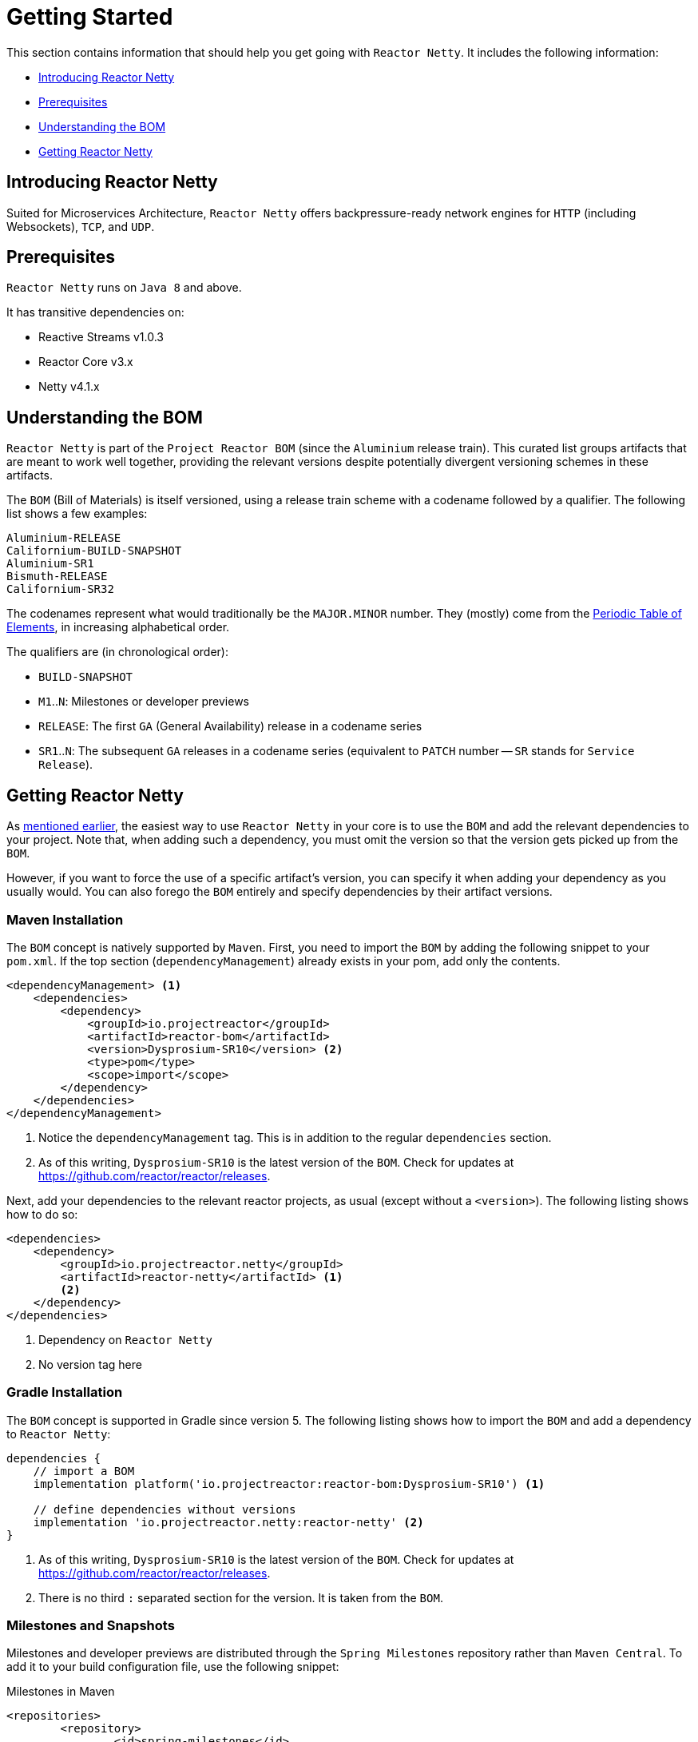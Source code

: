 [[getting-started]]
= Getting Started

This section contains information that should help you get going with `Reactor Netty`. It
includes the following information:

* <<getting-started-introducing-reactor-netty>>
* <<prerequisites>>
* <<getting-started-understanding-bom>>
* <<getting>>

[[getting-started-introducing-reactor-netty]]
== Introducing Reactor Netty

Suited for Microservices Architecture, `Reactor Netty` offers
backpressure-ready network engines for `HTTP` (including Websockets), `TCP`, and `UDP`.

[[prerequisites]]
== Prerequisites

`Reactor Netty` runs on `Java 8` and above.

It has transitive dependencies on:

* Reactive Streams v1.0.3
* Reactor Core v3.x
* Netty v4.1.x

[[getting-started-understanding-bom]]
== Understanding the BOM

`Reactor Netty` is part of the `Project Reactor BOM` (since the `Aluminium` release train).
This curated list groups artifacts that are meant to work well together, providing
the relevant versions despite potentially divergent versioning schemes in these artifacts.

The `BOM` (Bill of Materials) is itself versioned, using a release train scheme
with a codename followed by a qualifier. The following list shows a few examples:

[verse]
Aluminium-RELEASE
Californium-BUILD-SNAPSHOT
Aluminium-SR1
Bismuth-RELEASE
Californium-SR32

The codenames represent what would traditionally be the `MAJOR.MINOR` number. They (mostly)
come from the https://en.wikipedia.org/wiki/Periodic_table#Overview[Periodic Table of
Elements], in increasing alphabetical order.

The qualifiers are (in chronological order):

* `BUILD-SNAPSHOT`
* `M1`..`N`: Milestones or developer previews
* `RELEASE`: The first `GA` (General Availability) release in a codename series
* `SR1`..`N`: The subsequent `GA` releases in a codename series (equivalent to `PATCH`
number -- `SR` stands for `Service Release`).

[[getting]]
== Getting Reactor Netty

As <<getting-started-understanding-bom,mentioned earlier>>, the easiest way to use
`Reactor Netty` in your core is to use the `BOM` and
add the relevant dependencies to your project. Note that, when adding such a dependency,
you must omit the version so that the version gets picked up from the `BOM`.

However, if you want to force the use of a specific artifact's version, you can specify
it when adding your dependency as you usually would. You can also forego the `BOM` entirely
and specify dependencies by their artifact versions.

=== Maven Installation

The `BOM` concept is natively supported by `Maven`. First, you need to import the `BOM` by
adding the following snippet to your `pom.xml`. If the top section
(`dependencyManagement`) already exists in your pom, add only the contents.

====
[source,xml]
----
<dependencyManagement> <1>
    <dependencies>
        <dependency>
            <groupId>io.projectreactor</groupId>
            <artifactId>reactor-bom</artifactId>
            <version>Dysprosium-SR10</version> <2>
            <type>pom</type>
            <scope>import</scope>
        </dependency>
    </dependencies>
</dependencyManagement>
----
<1> Notice the `dependencyManagement` tag. This is in addition to the regular
`dependencies` section.
<2> As of this writing, `Dysprosium-SR10` is the latest version of the `BOM`.
Check for updates at https://github.com/reactor/reactor/releases.
====

Next, add your dependencies to the relevant reactor projects, as usual (except without a
`<version>`). The following listing shows how to do so:

====
[source,xml]
----
<dependencies>
    <dependency>
        <groupId>io.projectreactor.netty</groupId>
        <artifactId>reactor-netty</artifactId> <1>
        <2>
    </dependency>
</dependencies>
----
<1> Dependency on `Reactor Netty`
<2> No version tag here
====

=== Gradle Installation

The `BOM` concept is supported in Gradle since version 5.
The following listing shows how to import the `BOM` and add a dependency to `Reactor Netty`:

====
[source,groovy]
----
dependencies {
    // import a BOM
    implementation platform('io.projectreactor:reactor-bom:Dysprosium-SR10') <1>

    // define dependencies without versions
    implementation 'io.projectreactor.netty:reactor-netty' <2>
}
----
<1> As of this writing, `Dysprosium-SR10` is the latest version of the `BOM`.
Check for updates at https://github.com/reactor/reactor/releases.
<2> There is no third `:` separated section for the version. It is taken from the `BOM`.
====

=== Milestones and Snapshots

Milestones and developer previews are distributed through the `Spring Milestones`
repository rather than `Maven Central`. To add it to your build configuration
file, use the following snippet:

====
.Milestones in Maven
[source,xml]
----
<repositories>
	<repository>
		<id>spring-milestones</id>
		<name>Spring Milestones Repository</name>
		<url>https://repo.spring.io/milestone</url>
	</repository>
</repositories>
----
====

For Gradle, use the following snippet:

====
.Milestones in Gradle
[source,groovy]
----
repositories {
  maven { url 'https://repo.spring.io/milestone' }
  mavenCentral()
}
----
====

Similarly, snapshots are also available in a separate dedicated repository
(for both Maven and Gradle):

====
.BUILD-SNAPSHOTs in Maven
[source,xml]
----
<repositories>
	<repository>
		<id>spring-snapshots</id>
		<name>Spring Snapshot Repository</name>
		<url>https://repo.spring.io/snapshot</url>
	</repository>
</repositories>
----

.BUILD-SNAPSHOTs in Gradle
[source,groovy]
----
repositories {
  maven { url 'https://repo.spring.io/snapshot' }
  mavenCentral()
}
----
====
